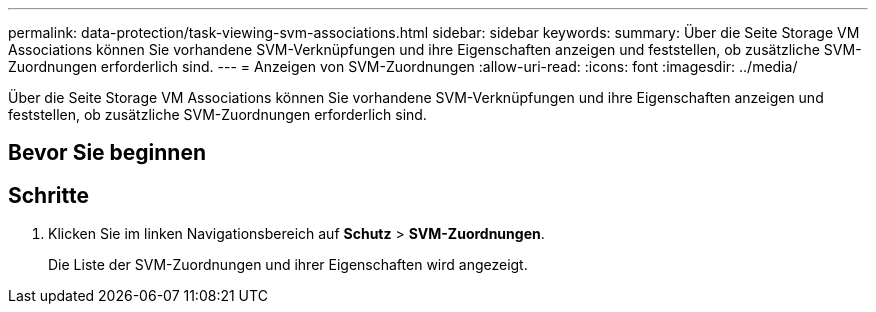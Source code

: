 ---
permalink: data-protection/task-viewing-svm-associations.html 
sidebar: sidebar 
keywords:  
summary: Über die Seite Storage VM Associations können Sie vorhandene SVM-Verknüpfungen und ihre Eigenschaften anzeigen und feststellen, ob zusätzliche SVM-Zuordnungen erforderlich sind. 
---
= Anzeigen von SVM-Zuordnungen
:allow-uri-read: 
:icons: font
:imagesdir: ../media/


[role="lead"]
Über die Seite Storage VM Associations können Sie vorhandene SVM-Verknüpfungen und ihre Eigenschaften anzeigen und feststellen, ob zusätzliche SVM-Zuordnungen erforderlich sind.



== Bevor Sie beginnen



== Schritte

. Klicken Sie im linken Navigationsbereich auf *Schutz* > *SVM-Zuordnungen*.
+
Die Liste der SVM-Zuordnungen und ihrer Eigenschaften wird angezeigt.


